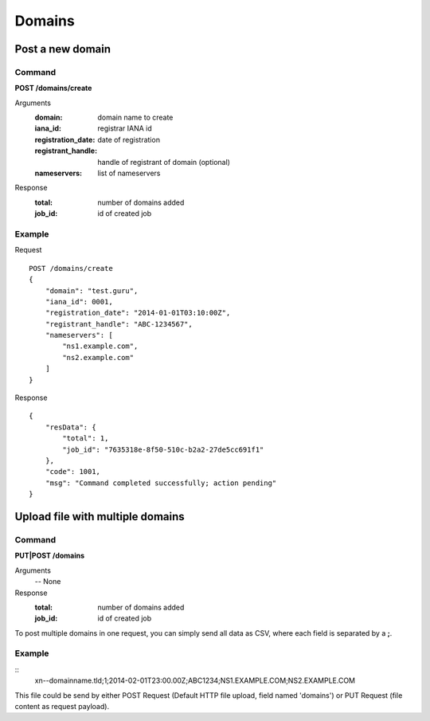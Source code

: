 Domains
#######

Post a new domain
*****************

Command
=======

**POST /domains/create**

Arguments
    :domain: domain name to create
    :iana_id: registrar IANA id
    :registration_date: date of registration
    :registrant_handle: handle of registrant of domain (optional)
    :nameservers: list of nameservers

Response
    :total: number of domains added
    :job_id: id of created job

Example
=======

Request

::

    POST /domains/create
    {
        "domain": "test.guru",
        "iana_id": 0001,
        "registration_date": "2014-01-01T03:10:00Z",
        "registrant_handle": "ABC-1234567",
        "nameservers": [
            "ns1.example.com",
            "ns2.example.com"
        ]
    }

Response

::

    {
        "resData": {
            "total": 1,
            "job_id": "7635318e-8f50-510c-b2a2-27de5cc691f1"
        },
        "code": 1001,
        "msg": "Command completed successfully; action pending"
    }

Upload file with multiple domains
*********************************

Command
=======

**PUT|POST /domains**

Arguments
    -- None

Response
    :total: number of domains added
    :job_id: id of created job

To post multiple domains in one request, you can simply send all data as CSV, where each field is separated by a **;**.

Example
=======

::
    xn--domainname.tld;1;2014-02-01T23:00.00Z;ABC1234;NS1.EXAMPLE.COM;NS2.EXAMPLE.COM

This file could be send by either POST Request (Default HTTP file upload, field named 'domains') or PUT Request (file content as request payload).

